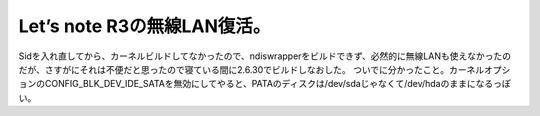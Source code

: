 ﻿Let’s note R3の無線LAN復活。
############################################


Sidを入れ直してから、カーネルビルドしてなかったので、ndiswrapperをビルドできず、必然的に無線LANも使えなかったのだが、さすがにそれは不便だと思ったので寝ている間に2.6.30でビルドしなおした。
ついでに分かったこと。カーネルオプションのCONFIG_BLK_DEV_IDE_SATAを無効にしてやると、PATAのディスクは/dev/sdaじゃなくて/dev/hdaのままになるっぽい。



.. author:: mkouhei
.. categories:: Debian, network, Unix/Linux, 
.. tags::


